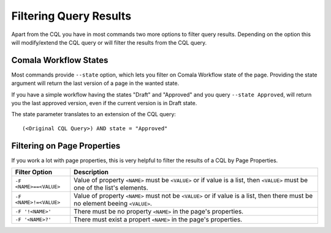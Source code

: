 Filtering Query Results
=======================

Apart from the CQL you have in most commands two more options to filter query
results.  Depending on the option this will modify/extend the CQL query or will
filter the results from the CQL query.


Comala Workflow States
----------------------

Most commands provide ``--state`` option, which lets you filter on
Comala Workflow state of the page.  Providing the state argument will return
the last version of a page in the wanted state.

If you have a simple workflow having the states "Draft" and "Approved" and you
query ``--state Approved``, will return you the last approved version, even if
the current version is in Draft state.

The state parameter translates to an extension of the CQL query::

   (<Original CQL Query>) AND state = "Approved"


Filtering on Page Properties
----------------------------

If you work a lot with page properties, this is very helpful to filter the
results of a CQL by Page Properties.

======================  =========================================================
Filter Option           Description
======================  =========================================================
``-F <NAME>==<VALUE>``  Value of property ``<NAME>`` must be ``<VALUE>`` or if
                        value is a list, then ``<VALUE>`` must be one of the
                        list's elements.

``-F <NAME>!=<VALUE>``  Value of property ``<NAME>`` must not be ``<VALUE>`` or
                        if value is a list, then there must be no element
                        beeing ``<VALUE>``.

``-F '!<NAME>'``        There must be no property ``<NAME>`` in the page's
                        properties.

``-F '<NAME>?'``        There must exist a propert ``<NAME>`` in the page's
                        properties.
======================  =========================================================


